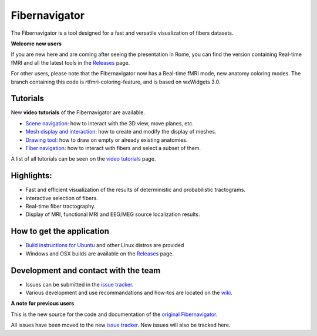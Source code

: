 Fibernavigator
==============

The Fibernavigator is a tool designed for a fast and versatile visualization of fibers datasets.

**Welcome new users**

If you are new here and are coming after seeing the presentation in Rome, you can find 
the version containing Real-time fMRI and all the latest tools in the Releases_ page.

For other users, please note that the Fibernavigator now has a Real-time fMRI mode,
new anatomy coloring modes. The branch containing this code is rtfmri-coloring-feature,
and is based on wxWidgets 3.0.

Tutorials
---------

New **video tutorials** of the Fibernavigator are available.

- `Scene navigation`_: how to interact with the 3D view, move planes, etc.
- `Mesh display and interaction`_: how to create and modify the display of meshes.
- `Drawing tool`_: how to draw on empty or already existing anatomies.
- `Fiber navigation`_: how to interact with fibers and select a subset of them.

A list of all tutorials can be seen on the `video tutorials`_ page.

Highlights:
-----------

- Fast and efficient visualization of the results of deterministic and probabilistic tractograms.
- Interactive selection of fibers.
- Real-time fiber tractography.
- Display of MRI, functional MRI and EEG/MEG source localization results.

How to get the application
--------------------------

- `Build instructions for Ubuntu`_ and other Linux distros are provided
- Windows and OSX builds are available on the Releases_ page.

Development and contact with the team
-------------------------------------

- Issues can be submitted in the `issue tracker`_.
- Various development and use recommandations and how-tos are located on the wiki_.


**A note for previous users**

This is the new source for the code and documentation of the `original Fibernavigator`_.

All issues have been moved to the new `issue tracker`_. New issues will also be tracked here.

.. _original Fibernavigator: http://code.google.com/p/fibernavigator/
.. _issue tracker: https://github.com/scilus/fibernavigator/issues
.. _video tutorials: https://github.com/scilus/fibernavigator/wiki/Video-tutorials
.. _Build instructions for Ubuntu: https://github.com/scilus/fibernavigator/wiki/Ubuntu-build-instructions
.. _Releases: https://github.com/scilus/fibernavigator/releases
.. _wiki: https://github.com/scilus/fibernavigator/wiki/_pages
.. _Scene navigation: http://www.youtube.com/watch?v=OXuHX8GGaBQ
.. _Mesh display and interaction: http://www.youtube.com/watch?v=VONdX7iTNSI
.. _Drawing tool: http://www.youtube.com/watch?v=4vYkQLrdYaY
.. _Fiber navigation: http://www.youtube.com/watch?v=8c4Smi9gZOA
